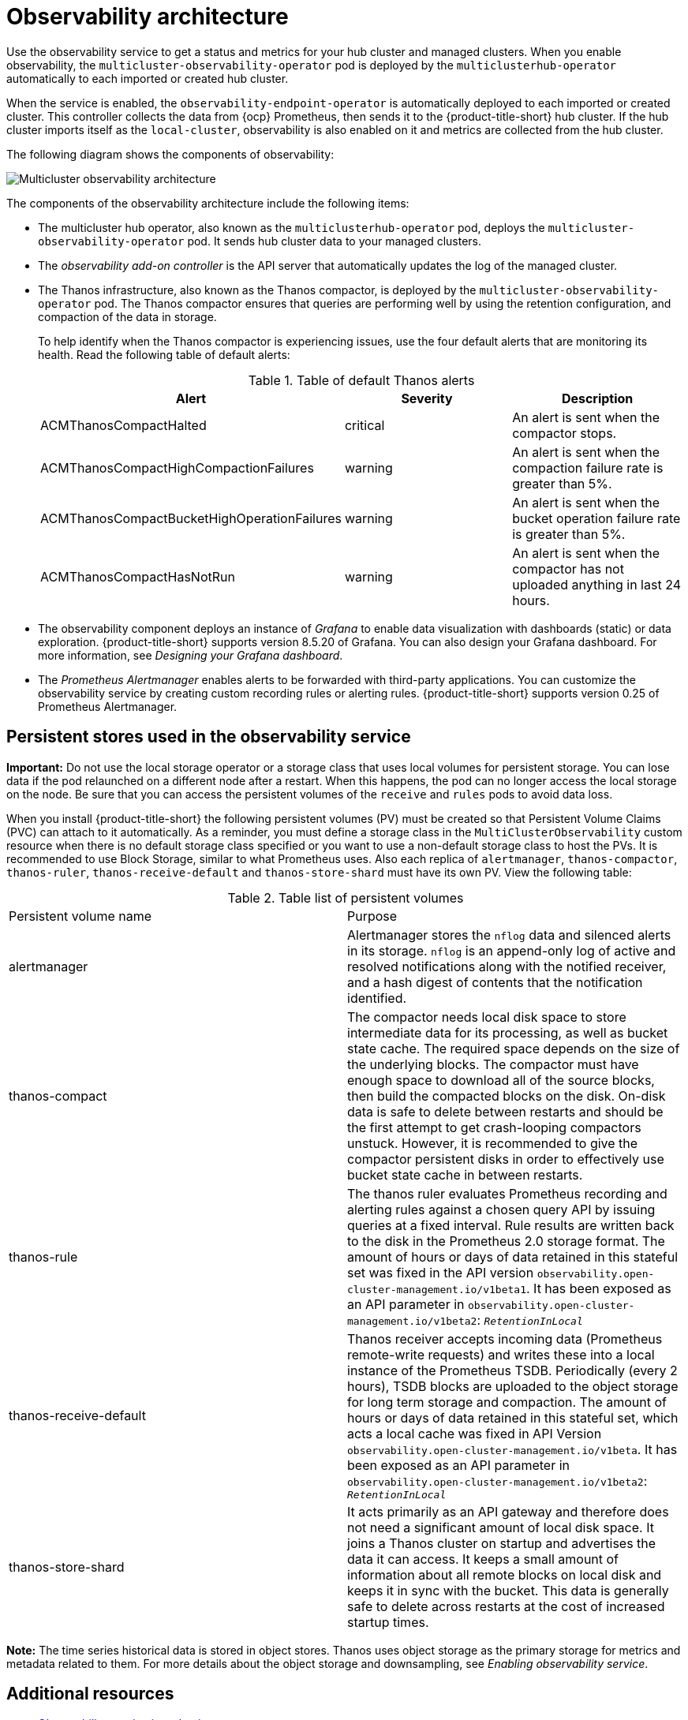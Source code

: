 [#observability-arch]
= Observability architecture

Use the observability service to get a status and metrics for your hub cluster and managed clusters. When you enable observability, the `multicluster-observability-operator` pod is deployed by the `multiclusterhub-operator` automatically to each imported or created hub cluster.

When the service is enabled, the `observability-endpoint-operator` is automatically deployed to each imported or created cluster. This controller collects the data from {ocp} Prometheus, then sends it to the {product-title-short} hub cluster. If the hub cluster imports itself as the `local-cluster`, observability is also enabled on it and metrics are collected from the hub cluster.
 
The following diagram shows the components of observability:

image:../images/observability-arch-29.png[Multicluster observability architecture]

The components of the observability architecture include the following items:

- The multicluster hub operator, also known as the `multiclusterhub-operator` pod, deploys the `multicluster-observability-operator` pod. It sends hub cluster data to your managed clusters.

- The _observability add-on controller_ is the API server that automatically updates the log of the managed cluster.

- The Thanos infrastructure, also known as the Thanos compactor, is deployed by the `multicluster-observability-operator` pod. The Thanos compactor ensures that queries are performing well by using the retention configuration, and compaction of the data in storage.
+
To help identify when the Thanos compactor is experiencing issues, use the four default alerts that are monitoring its health. Read the following table of default alerts:
+
.Table of default Thanos alerts
|===
| Alert | Severity | Description

| ACMThanosCompactHalted
| critical
| An alert is sent when the compactor stops.

| ACMThanosCompactHighCompactionFailures
| warning
| An alert is sent when the compaction failure rate is greater than 5%.

| ACMThanosCompactBucketHighOperationFailures
| warning
| An alert is sent when the bucket operation failure rate is greater than 5%.

| ACMThanosCompactHasNotRun
| warning
| An alert is sent when the compactor has not uploaded anything in last 24 hours.
|===

- The observability component deploys an instance of _Grafana_ to enable data visualization with dashboards (static) or data exploration. {product-title-short} supports version 8.5.20 of Grafana. You can also design your Grafana dashboard. For more information, see _Designing your Grafana dashboard_.

- The _Prometheus Alertmanager_ enables alerts to be forwarded with third-party applications. You can customize the observability service by creating custom recording rules or alerting rules. {product-title-short} supports version 0.25 of Prometheus Alertmanager.

[#persistent-stores-observability]
== Persistent stores used in the observability service

*Important:* Do not use the local storage operator or a storage class that uses local volumes for persistent storage. You can lose data if the pod relaunched on a different node after a restart. When this happens, the pod can no longer access the local storage on the node. Be sure that you can access the persistent volumes of the `receive` and `rules` pods to avoid data loss.

When you install {product-title-short} the following persistent volumes (PV) must be created so that Persistent Volume Claims (PVC) can attach to it automatically. As a reminder, you must define a storage class in the `MultiClusterObservability` custom resource when there is no default storage class specified or you want to use a non-default storage class to host the PVs. It is recommended to use Block Storage, similar to what Prometheus uses. Also each replica of `alertmanager`, `thanos-compactor`, `thanos-ruler`, `thanos-receive-default` and `thanos-store-shard` must have its own PV. View the following table:

.Table list of persistent volumes
|===
| Persistent volume name | Purpose 
| alertmanager 
| Alertmanager stores the `nflog` data and silenced alerts in its storage. `nflog` is an append-only log of active and resolved notifications along with the notified receiver, and a hash digest of contents that the notification identified.

| thanos-compact 
| The compactor needs local disk space to store intermediate data for its processing, as well as bucket state cache. The required space depends on the size of the underlying blocks. The compactor must have enough space to download all of the source blocks, then build the compacted blocks on the disk. On-disk data is safe to delete between restarts and should be the first attempt to get crash-looping compactors unstuck. However, it is recommended to give the compactor persistent disks in order to effectively use bucket state cache in between restarts.

| thanos-rule 
| The thanos ruler evaluates Prometheus recording and alerting rules against a chosen query API by issuing queries at a fixed interval. Rule results are written back to the disk in the Prometheus 2.0 storage format. The amount of hours or days of data retained in this stateful set was fixed in the API version `observability.open-cluster-management.io/v1beta1`. It has been exposed as an API parameter in `observability.open-cluster-management.io/v1beta2`: `_RetentionInLocal_` 

| thanos-receive-default 
| Thanos receiver accepts incoming data (Prometheus remote-write requests) and writes these into a local instance of the Prometheus TSDB. Periodically (every 2 hours), TSDB blocks are uploaded to the object storage for long term storage and compaction. The amount of hours or days of data retained in this stateful set, which acts a local cache was fixed in API Version `observability.open-cluster-management.io/v1beta`. It has been exposed as an API parameter in `observability.open-cluster-management.io/v1beta2`: `_RetentionInLocal_`

| thanos-store-shard
| It acts primarily as an API gateway and therefore does not need a significant amount of local disk space. It joins a Thanos cluster on startup and advertises the data it can access. It keeps a small amount of information about all remote blocks on local disk and keeps it in sync with the bucket. This data is generally safe to delete across restarts at the cost of increased startup times.
|===

*Note:* The time series historical data is stored in object stores. Thanos uses object storage as the primary storage for metrics and metadata related to them. For more details about the object storage and downsampling, see _Enabling observability service_.

[#obs-arch-additional-resources]
== Additional resources

- xref:../observability/observe_environments_intro.adoc#observing-environments-intro[Observability service introduction]

- xref:../observability/observe_environments.adoc#observing-environments-intro[Observability configuration]
